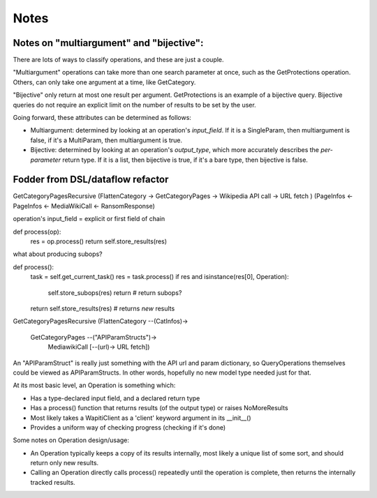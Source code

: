 Notes
=====

Notes on "multiargument" and "bijective":
-----------------------------------------

There are lots of ways to classify operations, and these are just a
couple.

"Multiargument" operations can take more than one search parameter
at once, such as the GetProtections operation. Others, can only take
one argument at a time, like GetCategory.

"Bijective" only return at most one result per argument. GetProtections
is an example of a bijective query. Bijective queries do not require an
explicit limit on the number of results to be set by the user.

Going forward, these attributes can be determined as follows:

- Multiargument: determined by looking at an operation's
  `input_field`. If it is a SingleParam, then multiargument is false,
  if it's a MultiParam, then multiargument is true.

- Bijective: determined by looking at an operation's `output_type`,
  which more accurately describes the *per-parameter* return type. If
  it is a list, then bijective is true, if it's a bare type, then
  bijective is false.


Fodder from DSL/dataflow refactor
---------------------------------

GetCategoryPagesRecursive
(FlattenCategory -> GetCategoryPages -> Wikipedia API call -> URL fetch     )
(PageInfos       <- PageInfos        <- MediaWikiCall      <- RansomResponse)

operation's input_field = explicit or first field of chain

def process(op):
   res = op.process()
   return self.store_results(res)

what about producing subops?

def process():
   task = self.get_current_task()
   res = task.process()
   if res and isinstance(res[0], Operation):
      self.store_subops(res)
      return  # return subops?
   return self.store_results(res)  # returns *new* results

GetCategoryPagesRecursive
(FlattenCategory --(CatInfos)->
        GetCategoryPages --("APIParamStructs")->
               MediawikiCall [--(url)-> URL fetch])

An "APIParamStruct" is really just something with the API url and param
dictionary, so QueryOperations themselves could be viewed as
APIParamStructs. In other words, hopefully no new model type needed
just for that.

At its most basic level, an Operation is something which:

- Has a type-declared input field, and a declared return type
- Has a process() function that returns results (of the output type)
  or raises NoMoreResults
- Most likely takes a WapitiClient as a 'client' keyword
  argument in its __init__()
- Provides a uniform way of checking progress (checking if it's done)

Some notes on Operation design/usage:

- An Operation typically keeps a copy of its results internally,
  most likely a unique list of some sort, and should return only
  new results.
- Calling an Operation directly calls process() repeatedly until the
  operation is complete, then returns the internally tracked results.
